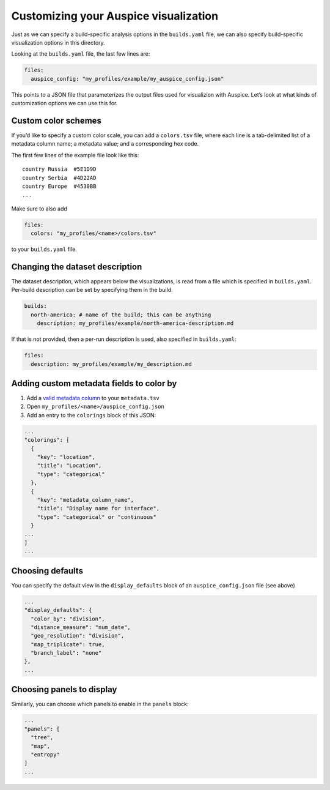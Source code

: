Customizing your Auspice visualization
======================================

Just as we can specify a build-specific analysis options in the ``builds.yaml`` file, we can also specify build-specific visualization options in this directory.

Looking at the ``builds.yaml`` file, the last few lines are:

.. code:: yaml

   files:
     auspice_config: "my_profiles/example/my_auspice_config.json"

This points to a JSON file that parameterizes the output files used for visualizion with Auspice. Let’s look at what kinds of customization options we can use this for.

Custom color schemes
--------------------

If you’d like to specify a custom color scale, you can add a ``colors.tsv`` file, where each line is a tab-delimited list of a metadata column name; a metadata value; and a corresponding hex code.

The first few lines of the example file look like this:

::

   country Russia  #5E1D9D
   country Serbia  #4D22AD
   country Europe  #4530BB
   ...

Make sure to also add

.. code:: yaml

   files:
     colors: "my_profiles/<name>/colors.tsv"

to your ``builds.yaml`` file.

Changing the dataset description
--------------------------------

The dataset description, which appears below the visualizations, is read from a file which is specified in ``builds.yaml``. Per-build description can be set by specifying them in the build.

.. code:: yaml

   builds:
     north-america: # name of the build; this can be anything
       description: my_profiles/example/north-america-description.md

If that is not provided, then a per-run description is used, also specified in ``builds.yaml``:

.. code:: yaml

   files:
     description: my_profiles/example/my_description.md

Adding custom metadata fields to color by
-----------------------------------------

1. Add a `valid metadata column <../guides/data-prep.md>`__ to your ``metadata.tsv``
2. Open ``my_profiles/<name>/auspice_config.json``
3. Add an entry to the ``colorings`` block of this JSON:

.. code:: json

   ...
   "colorings": [
     {
       "key": "location",
       "title": "Location",
       "type": "categorical"
     },
     {
       "key": "metadata_column_name",
       "title": "Display name for interface",
       "type": "categorical" or "continuous"
     }
   ...
   ]
   ...

Choosing defaults
-----------------

You can specify the default view in the ``display_defaults`` block of an ``auspice_config.json`` file (see above)

.. code:: json

   ...
   "display_defaults": {
     "color_by": "division",
     "distance_measure": "num_date",
     "geo_resolution": "division",
     "map_triplicate": true,
     "branch_label": "none"
   },
   ...

Choosing panels to display
--------------------------

Similarly, you can choose which panels to enable in the ``panels`` block:

.. code:: json

   ...
   "panels": [
     "tree",
     "map",
     "entropy"
   ]
   ...

